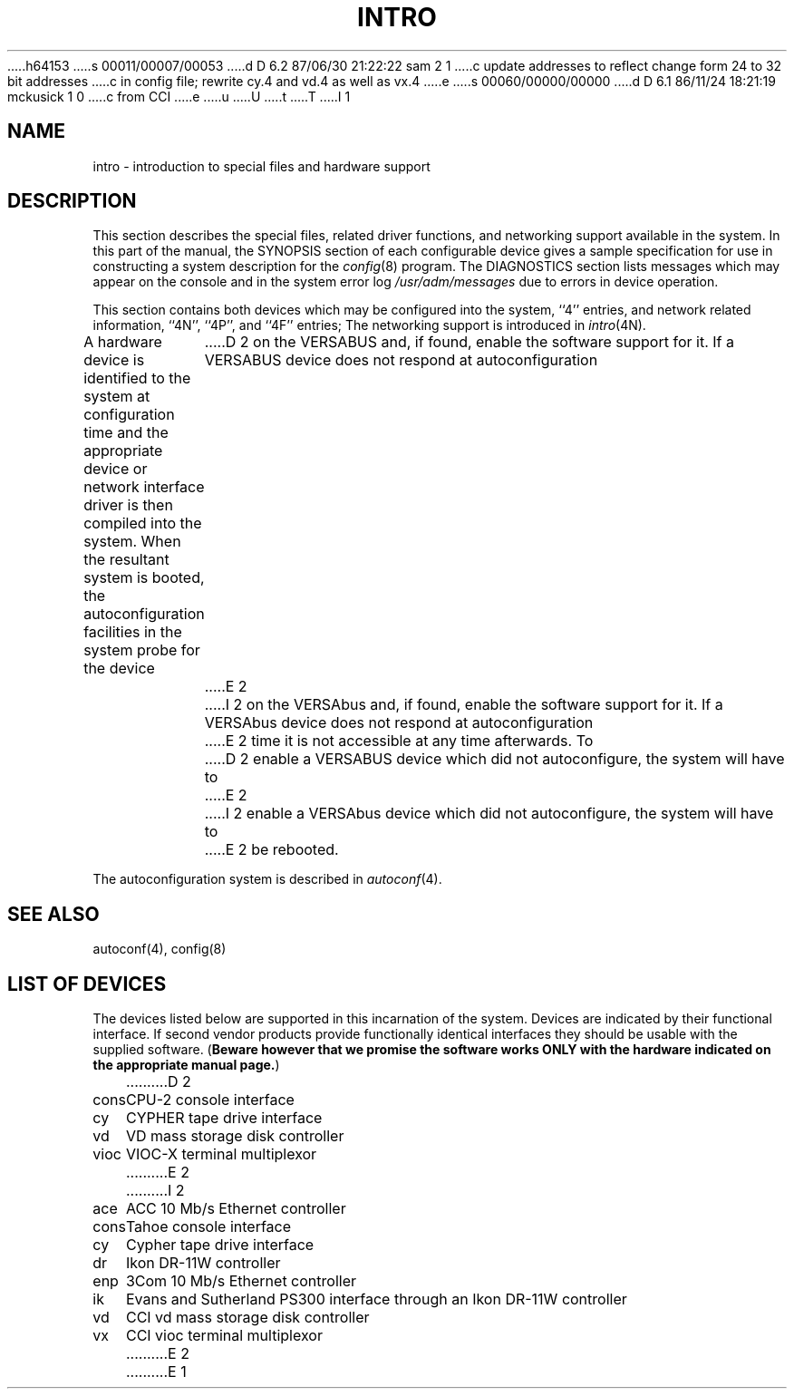 h64153
s 00011/00007/00053
d D 6.2 87/06/30 21:22:22 sam 2 1
c update addresses to reflect change form 24 to 32 bit addresses 
c in config file; rewrite cy.4 and vd.4 as well as vx.4
e
s 00060/00000/00000
d D 6.1 86/11/24 18:21:19 mckusick 1 0
c from CCI
e
u
U
t
T
I 1
.\" Copyright (c) 1986 Regents of the University of California.
.\" All rights reserved.  The Berkeley software License Agreement
.\" specifies the terms and conditions for redistribution.
.\"
.\"	%W% (Berkeley) %G%
.\"
.TH INTRO 4 "%Q%"
.UC 7
.SH NAME
intro \- introduction to special files and hardware support
.SH DESCRIPTION
This section describes the special files, related driver functions,
and networking support
available in the system.
In this part of the manual, the SYNOPSIS section of
each configurable device gives a sample specification
for use in constructing a system description for the
.IR config (8)
program.
The DIAGNOSTICS section lists messages which may appear on the console
and in the system error log
.I /usr/adm/messages
due to errors in device operation.
.PP
This section contains both devices
which may be configured into the system, ``4'' entries,
and network related information,
``4N'', ``4P'', and ``4F'' entries;
The networking support is introduced in
.IR intro (4N).
.PP
A hardware device is identified to the system at configuration time
and the appropriate device or network interface driver is then compiled
into the system.  When the resultant system is booted, the
autoconfiguration facilities in the system probe for the device
D 2
on the VERSABUS and, if found, enable the software
support for it.  If a VERSABUS device does not respond at autoconfiguration
E 2
I 2
on the VERSAbus and, if found, enable the software
support for it.  If a VERSAbus device does not respond at autoconfiguration
E 2
time it is not accessible at any time afterwards.  To
D 2
enable a VERSABUS device which did not autoconfigure, the system will have to
E 2
I 2
enable a VERSAbus device which did not autoconfigure, the system will have to
E 2
be rebooted.
.PP
The autoconfiguration system is described in
.IR autoconf (4).
.SH SEE ALSO
autoconf(4),
config(8)
.SH "LIST OF DEVICES"
The devices listed below are supported in this incarnation of
the system.  Devices are indicated by their functional interface.
If second vendor products provide functionally identical interfaces
they should be usable with the supplied software.
(\fBBeware however that we promise the software works
ONLY with the hardware indicated on the appropriate manual page.\fP)
.sp
.ta 1.0i
.nf
D 2
cons	CPU-2 console interface
cy	CYPHER tape drive interface
vd	VD mass storage disk controller
vioc	VIOC-X terminal multiplexor
E 2
I 2
ace	ACC 10 Mb/s Ethernet controller
cons	Tahoe console interface
cy	Cypher tape drive interface
dr	Ikon DR-11W controller
enp	3Com 10 Mb/s Ethernet controller
ik	Evans and Sutherland PS300 interface through an Ikon DR-11W controller
vd	CCI vd mass storage disk controller
vx	CCI vioc terminal multiplexor
E 2
E 1
